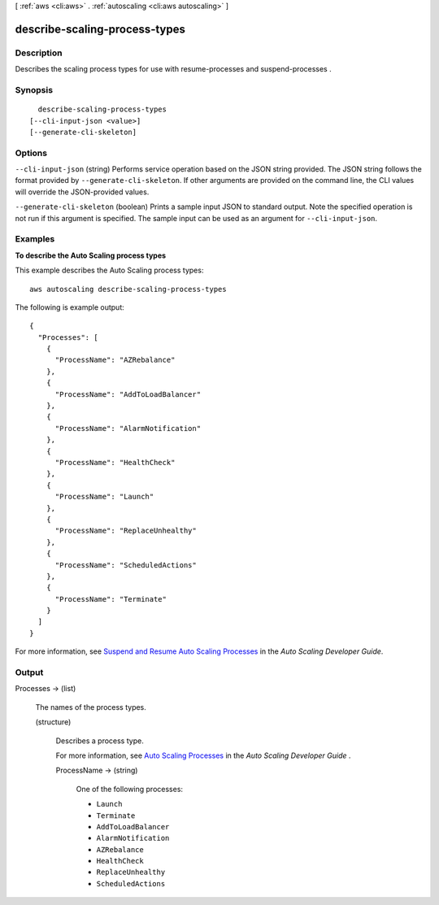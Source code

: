 [ :ref:`aws <cli:aws>` . :ref:`autoscaling <cli:aws autoscaling>` ]

.. _cli:aws autoscaling describe-scaling-process-types:


******************************
describe-scaling-process-types
******************************



===========
Description
===========



Describes the scaling process types for use with  resume-processes and  suspend-processes .



========
Synopsis
========

::

    describe-scaling-process-types
  [--cli-input-json <value>]
  [--generate-cli-skeleton]




=======
Options
=======

``--cli-input-json`` (string)
Performs service operation based on the JSON string provided. The JSON string follows the format provided by ``--generate-cli-skeleton``. If other arguments are provided on the command line, the CLI values will override the JSON-provided values.

``--generate-cli-skeleton`` (boolean)
Prints a sample input JSON to standard output. Note the specified operation is not run if this argument is specified. The sample input can be used as an argument for ``--cli-input-json``.



========
Examples
========

**To describe the Auto Scaling process types**

This example describes the Auto Scaling process types::

	aws autoscaling describe-scaling-process-types

The following is example output::

  {
    "Processes": [
      {
        "ProcessName": "AZRebalance"
      },
      {
        "ProcessName": "AddToLoadBalancer"
      },
      {
        "ProcessName": "AlarmNotification"
      },
      {
        "ProcessName": "HealthCheck"
      },
      {
        "ProcessName": "Launch"
      },
      {
        "ProcessName": "ReplaceUnhealthy"
      },
      {
        "ProcessName": "ScheduledActions"
      },
      {
        "ProcessName": "Terminate"
      }
    ]
  }

For more information, see `Suspend and Resume Auto Scaling Processes`_ in the *Auto Scaling Developer Guide*.

.. _`Suspend and Resume Auto Scaling Processes`: http://docs.aws.amazon.com/AutoScaling/latest/DeveloperGuide/US_SuspendResume.html


======
Output
======

Processes -> (list)

  

  The names of the process types.

  

  (structure)

    

    Describes a process type.

     

    For more information, see `Auto Scaling Processes`_ in the *Auto Scaling Developer Guide* .

    

    ProcessName -> (string)

      

      One of the following processes:

       

       
      * ``Launch`` 
       
      * ``Terminate`` 
       
      * ``AddToLoadBalancer`` 
       
      * ``AlarmNotification`` 
       
      * ``AZRebalance`` 
       
      * ``HealthCheck`` 
       
      * ``ReplaceUnhealthy`` 
       
      * ``ScheduledActions`` 
       

      

      

    

  



.. _Auto Scaling Processes: http://docs.aws.amazon.com/AutoScaling/latest/DeveloperGuide/US_SuspendResume.html#process-types
